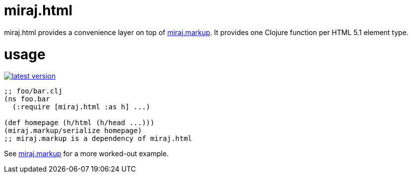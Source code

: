 miraj.html
==========

miraj.html provides a convenience layer on top of
link:https://github.com/mobileink/miraj.markup/tree/miraj[miraj.markup].
It provides one Clojure function per HTML 5.1 element type.

= usage

link:http://clojars.org/miraj/html[image:http://clojars.org/miraj/html/latest-version.svg[]]

[source,clojure]
----
;; foo/bar.clj
(ns foo.bar
  (:require [miraj.html :as h] ...)

(def homepage (h/html (h/head ...)))
(miraj.markup/serialize homepage)
;; miraj.markup is a dependency of miraj.html
----

See
link:https://github.com/mobileink/miraj.markup/tree/miraj[miraj.markup]
for a more worked-out example.